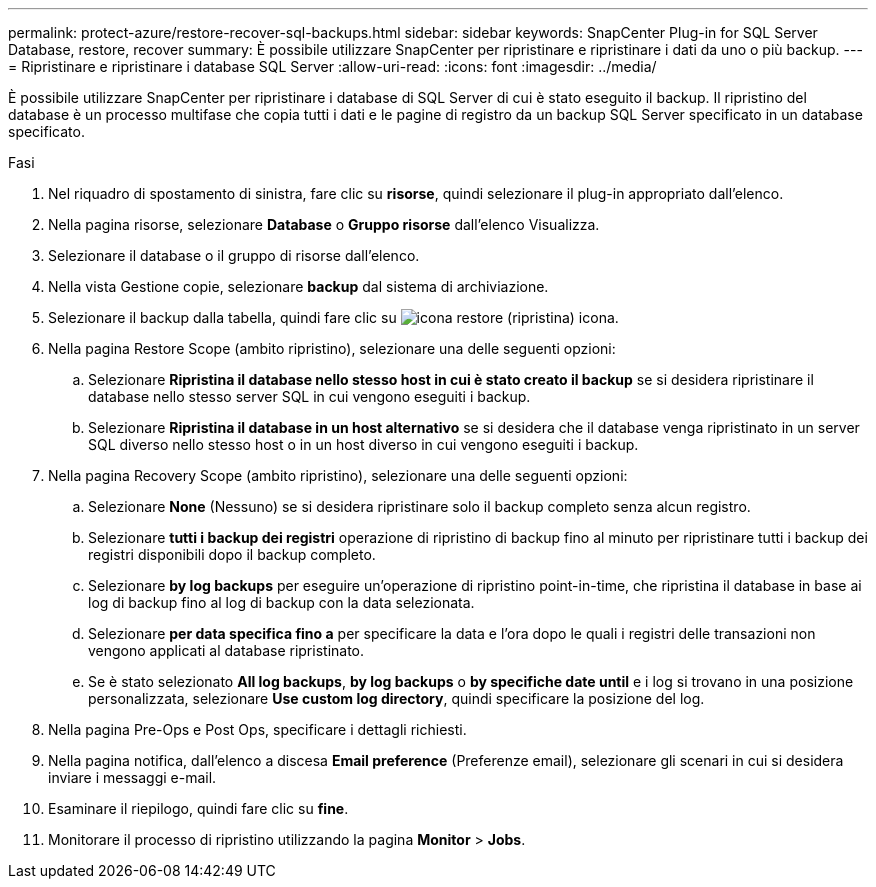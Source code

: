 ---
permalink: protect-azure/restore-recover-sql-backups.html 
sidebar: sidebar 
keywords: SnapCenter Plug-in for SQL Server Database, restore, recover 
summary: È possibile utilizzare SnapCenter per ripristinare e ripristinare i dati da uno o più backup. 
---
= Ripristinare e ripristinare i database SQL Server
:allow-uri-read: 
:icons: font
:imagesdir: ../media/


[role="lead"]
È possibile utilizzare SnapCenter per ripristinare i database di SQL Server di cui è stato eseguito il backup. Il ripristino del database è un processo multifase che copia tutti i dati e le pagine di registro da un backup SQL Server specificato in un database specificato.

.Fasi
. Nel riquadro di spostamento di sinistra, fare clic su *risorse*, quindi selezionare il plug-in appropriato dall'elenco.
. Nella pagina risorse, selezionare *Database* o *Gruppo risorse* dall'elenco Visualizza.
. Selezionare il database o il gruppo di risorse dall'elenco.
. Nella vista Gestione copie, selezionare *backup* dal sistema di archiviazione.
. Selezionare il backup dalla tabella, quindi fare clic su image:../media/restore_icon.gif["icona restore (ripristina)"] icona.
. Nella pagina Restore Scope (ambito ripristino), selezionare una delle seguenti opzioni:
+
.. Selezionare *Ripristina il database nello stesso host in cui è stato creato il backup* se si desidera ripristinare il database nello stesso server SQL in cui vengono eseguiti i backup.
.. Selezionare *Ripristina il database in un host alternativo* se si desidera che il database venga ripristinato in un server SQL diverso nello stesso host o in un host diverso in cui vengono eseguiti i backup.


. Nella pagina Recovery Scope (ambito ripristino), selezionare una delle seguenti opzioni:
+
.. Selezionare *None* (Nessuno) se si desidera ripristinare solo il backup completo senza alcun registro.
.. Selezionare *tutti i backup dei registri* operazione di ripristino di backup fino al minuto per ripristinare tutti i backup dei registri disponibili dopo il backup completo.
.. Selezionare *by log backups* per eseguire un'operazione di ripristino point-in-time, che ripristina il database in base ai log di backup fino al log di backup con la data selezionata.
.. Selezionare *per data specifica fino a* per specificare la data e l'ora dopo le quali i registri delle transazioni non vengono applicati al database ripristinato.
.. Se è stato selezionato *All log backups*, *by log backups* o *by specifiche date until* e i log si trovano in una posizione personalizzata, selezionare *Use custom log directory*, quindi specificare la posizione del log.


. Nella pagina Pre-Ops e Post Ops, specificare i dettagli richiesti.
. Nella pagina notifica, dall'elenco a discesa *Email preference* (Preferenze email), selezionare gli scenari in cui si desidera inviare i messaggi e-mail.
. Esaminare il riepilogo, quindi fare clic su *fine*.
. Monitorare il processo di ripristino utilizzando la pagina *Monitor* > *Jobs*.

